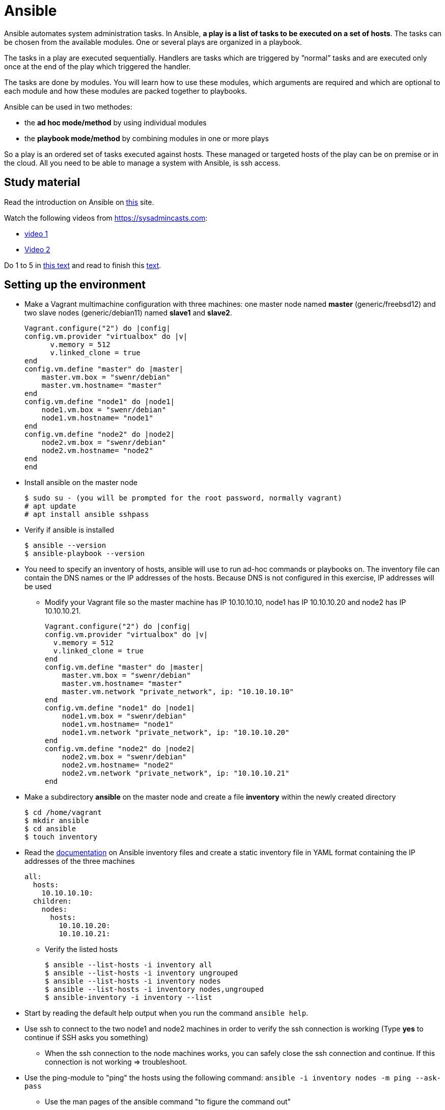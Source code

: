 = Ansible

Ansible automates system administration tasks. In Ansible, **a play is a list of tasks to be executed on a set of hosts**. The tasks can be chosen from the available modules. One or several plays are organized in a playbook. 

The tasks in a play are executed sequentially. Handlers are tasks which are triggered by ”normal” tasks and are executed only once at the end of the play which triggered the handler.

The tasks are done by modules. You will learn how to use these modules, which arguments are required and which are optional to each module and how these modules are packed together to playbooks.

Ansible can be used in two methodes:

* the **ad hoc mode/method** by using individual modules
* the **playbook mode/method** by combining modules in one or more plays 

So a play is an ordered set of tasks executed against hosts. These managed or targeted hosts of the play can be on premise or in the cloud. All you need to be able to manage a system with Ansible, is ssh access.

== Study material

Read the introduction on Ansible on https://docs.ansible.com/ansible/latest/user_guide/quickstart.html[this] site. 

Watch the following videos from https://sysadmincasts.com:

* https://sysadmincasts.com/episodes/43-19-minutes-with-ansible-part-1-4[video 1]
* https://sysadmincasts.com/episodes/45-learning-ansible-with-vagrant-part-2-4[Video 2]

Do 1 to 5 in https://www.learnitguide.net/2018/06/ansible-tutorial-for-beginners-online.html[this text] and read to finish this https://linuxhint.com/ansible-tutorial-beginners/[text].

== Setting up the environment

* Make a Vagrant multimachine configuration with three machines: one master node named *master* (generic/freebsd12) and two slave nodes (generic/debian11) named *slave1* and *slave2*.


    Vagrant.configure("2") do |config|
    config.vm.provider "virtualbox" do |v|
          v.memory = 512
          v.linked_clone = true
    end
    config.vm.define "master" do |master|
        master.vm.box = "swenr/debian"
        master.vm.hostname= "master"
    end
    config.vm.define "node1" do |node1|
        node1.vm.box = "swenr/debian"
        node1.vm.hostname= "node1"
    end
    config.vm.define "node2" do |node2|
        node2.vm.box = "swenr/debian"
        node2.vm.hostname= "node2"
    end
    end


* Install ansible on the master node

  $ sudo su - (you will be prompted for the root password, normally vagrant)
  # apt update
  # apt install ansible sshpass

* Verify if ansible is installed

  $ ansible --version
  $ ansible-playbook --version

* You need to specify an inventory of hosts, ansible will use to run ad-hoc commands or playbooks on. The inventory file can contain the DNS names or the IP addresses of the hosts. Because DNS is not configured in this exercise, IP addresses will be used
** Modify your Vagrant file so the master machine has IP 10.10.10.10, node1 has IP 10.10.10.20 and node2 has IP 10.10.10.21.

    Vagrant.configure("2") do |config|
    config.vm.provider "virtualbox" do |v|
      v.memory = 512
      v.linked_clone = true
    end
    config.vm.define "master" do |master|
        master.vm.box = "swenr/debian"
        master.vm.hostname= "master"
        master.vm.network "private_network", ip: "10.10.10.10"
    end
    config.vm.define "node1" do |node1|
        node1.vm.box = "swenr/debian"
        node1.vm.hostname= "node1"
        node1.vm.network "private_network", ip: "10.10.10.20"
    end
    config.vm.define "node2" do |node2|
        node2.vm.box = "swenr/debian"
        node2.vm.hostname= "node2"
        node2.vm.network "private_network", ip: "10.10.10.21"
    end



* Make a subdirectory *ansible* on the master node and create a file *inventory* within the newly created directory
  
  $ cd /home/vagrant
  $ mkdir ansible
  $ cd ansible
  $ touch inventory

* Read the https://docs.ansible.com/ansible/latest/user_guide/intro_inventory.html#inventory-basics-formats-hosts-and-groups[documentation] on Ansible inventory files and create a static inventory file in YAML format containing the IP addresses of the three machines

  all:
    hosts:
      10.10.10.10:
    children:
      nodes:
        hosts:
          10.10.10.20:
          10.10.10.21:

** Verify the listed hosts
  
  $ ansible --list-hosts -i inventory all
  $ ansible --list-hosts -i inventory ungrouped
  $ ansible --list-hosts -i inventory nodes
  $ ansible --list-hosts -i inventory nodes,ungrouped
  $ ansible-inventory -i inventory --list

* Start by reading the default help output when you run the command `ansible help`.

* Use ssh to connect to the two node1 and node2 machines in order to verify the ssh connection is working (Type **yes** to continue if SSH asks you something)
** When the ssh connection to the node machines works, you can safely close the ssh connection and continue. If this connection is not working => troubleshoot.  

* Use the ping-module to "ping" the hosts using the following command: `ansible -i inventory nodes -m ping --ask-pass`
** Use the man pages of the ansible command "to figure the command out"

* Switch in the previous command the ping module with the setup module and read the output

== Ansible ad hoc commands

Ad hoc commands are one-liners designed to achieve a very specific task. To put simply, Ansible ad hoc commands are one-liner Linux shell commands and playbooks are like a shell script, a collective of many commands with logic.

Ansible ad hoc commands come in handy when you want to perform a quick task.

Modules do the ”real” work in Ansible. Ansible contains a lot of modules by default, but you can also write your own.mode

The default syntax for using an Ansible module in an *ad hoc command* is: `ansible -i inventory-file host-group -m module-name -a module-arguments`

For example:
  
  ansible -i inventroy-file webservers -m <modulename> -a <arguments to the module>


If you don’t know how to use the module or which arguments are optional or required, you can use the command `ansible-doc -l` for an overview of all available modules on the system and `ansible-doc *module-name*` for specific module details.

* Write an ansible ad hoc command to check the uptime on node 1 and 2

    ansible -k -i inventory nodes -m shell -a uptime

* Sometimes it is necessary to become "root" during the installation or configuration of the system. Execute the following commands and explain their working:

  ansible -k -i inventory nodes -m shell -a id
  ansible -k -b -i inventory nodes -m shell -a id
  ansible -k -b -K -i inventory nodes -m shell -a id

* Create a UNIX user using the ansible *user module*

  ansible -k -b -K -i inventory nodes -m user -a "name=student1 createhome=yes"

  * You can obtain a list of available modules using `ansible-doc -l`
  ** How many modules are include? 

  * Use ansible-doc to figure out how to use the copy module: `ansible-doc copy`

* Try the following commands:

  `ansible -k -i inventory nodes -m command -a ’echo "JAJA" >> /tmp/JAJA’`
  `ansible -k -i inventory nodes -m shell -a ’echo "JAJA" >> /tmp/JAJA’`
  
** Explain and TEST the difference in behavior between the two commands.
*** Tip: https://blog.confirm.ch/ansible-modules-shell-vs-command/

* Execute the following command `ansible -i inventory nodes -m copy -a 'src=/etc/passwd dest=/tmp/passwd' -k` twice.
** Do you see a difference in the ansible outcome?
*** "changed": ...

* Use the appropriate package management module to reassure that the latest openssl version is present on the node systems

 ansible -k -b -K -i inventory nodes -m package -a 'name=openssl state=latest'

* Find out how to use the file module to create a file *kroepoek* in the folder /tmp


.NOTE
  Modules are ‘idempotent’, they will make only the changes they must in order to bring the system to the desired state. This makes it very safe to rerun the same modules (and playbook) multiple times. They won’t change things unless they have to change things.

  The *command* and *shell* modules will typically rerun the same command again, which is totally ok if the command is something like chmod or chown, etc. Though there is a creates flag available which can be used to make also these modules idempotent. Test these modules with the create flag and make them ‘idempotent’ in your use. 

// ansible -i inventory.yml nodes -m shell -a 'id creates=/tmp'  -k -b

== Ansible Playbooks

Another way to run Ansible is by using Playbooks, in playbook mode. A playbook by itself is a plain-text YAML file that describes the desired *end state*. 

**Playbooks contain plays, plays contain tasks and tasks call one or more modules.**

At the end of a play the actions (tasks) in the handler are executed if they were called upon or triggered by via notify.

Here is an example of an Ansible playbook which contains just one play. Note that it has to start with three dash (-) signs!

  −−−
  − name: My First Play
    hosts: webservers
    tasks:
    − name: ensure apache is at the latest version
      package: 
        name=httpd state=latest
    − name: write the apache config file
      copy:
        src=/srv/httpd.conf dest=/etc/httpd.conf
      notify:
      − restart apache
    − name: ensure apache is running (and enable it at boot)
      service:
        name=httpd
        state=started
        enabled=yes
     handlers:
     − name: restart apache
       service:
         name=httpd
         state=restarted

As you can see, playbooks are almost self explanatory. This one play playbook starts with the name of the play and the hosts or inventory group to which to apply the play. Next, it lists all tasks to be performed. The last part contains the handlers.

---
How do you create a playbook?

* Begin by creating an ad hoc command for each installation or configuration action.
* Bring those ad hoc commands together into one or more plays    

---

Plays, like tasks, run in the order specified in the playbook: top to bottom. Each tasks is given a name and followed by one or more modules that are doing the real ”work".
An Ansible playbook is run via the command: `ansible-playbook <options> playbook-name`.

Read this https://www.ansible.com/blog/getting-started-writing-your-first-playbook[text] and be sure you know what a playbook is. Otherwise "Google is your friend"

* Write your first playbook named playbook.yml containing:
** one play with name "Play1"
** as target the host group "nodes"
** One task named "Ping" using the ping module

    ---
    - name: Play1
      hosts: nodes
      tasks:
      - name: Ping
        ping:

* Extend your playbook with another, play Play2 which installs nginx on the host group **nodes**.

    ---
    - name: Play1
      hosts: nodes
      tasks:
      - name: Ping
        ping:
    - name: Play2
      hosts: nodes
      become: yes
      tasks:
      - name: Install nginx
        apt:
          name: nginx
          update_cache: yes
          state: present
      - name: Start service nginx, if not started
        service:
          name: nginx
          state: started

* Explain the statement "become: yes" in previous playbook. 

* Run the playbook: `ansible-playbook -k -K -i inventory playbook.yml`
** What happens when you enable the -v, -vv or -vvv flags?

== Exercises
=== Exercises 1

Create a playbook that installs and configures a Tomcat server on the **nodes** host group. Read the playbook and explain the different tasks containing it. Reference to the vagrant.zip file. 


    ---
    - hosts: nodes
      gather_facts: no
      tasks:
      - name: Test connection
        ping:
      - name: Update Apt sources
        become: yes
        apt:
          update_cache: yes
          upgrade: yes
          autoremove: yes
      - name: Install JDK
        become: yes
        apt:
          name: openjdk-17-jre
          state: latest
      - name: Check Java version
        shell: java -version
        register: java_version
        failed_when: not java_version.stderr.startswith('openjdk version \"17.')
      - name: Create tomcat group
        become: yes
        group:
          name: tomcat
          state: present
      - name: Create tomcat user
        become: yes
        user:
          name: tomcat
          group: tomcat
          home: /home/tomcat
          shell: /bin/false
          state: present
      - name: Copy latest Tomcat
        ansible.builtin.copy:
          src: "/tmp/apache-tomcat-10.0.17.tar.gz"
          dest: "/tmp/apache-tomcat-10.0.17.tar.gz"
      - name: Extract Tomcat
        become: yes
        unarchive:
          src: "/tmp/apache-tomcat-10.0.17.tar.gz"
          remote_src: yes
          dest: "/opt/tomcat10"
          creates: "/opt/tomcat10/conf"
          extra_opts: [--strip-components=1]
      - name: Make tomcat owner of /opt/tomcat10
        become: yes
        file:
          path: "/opt/tomcat10"
          state: directory
          mode: "u=rwx,g=rx,o=rx"
          owner: tomcat
          group: tomcat
          recurse: yes
      - name: Add ADMIN-WEB user to tomcat-users.xml
        become: yes
        lineinfile:
          path: /opt/tomcat10/conf/tomcat-users.xml
          line: '<role rolename="manager-gui"/> <user name="admin" password="VerySecurePasswd" roles="manager-gui"/>'
          insertbefore: "</tomcat-users>"
      - name: Allow remote access to manager GUI
        become: yes
        replace:
            path: "/opt/tomcat10/webapps/manager/META-INF/context.xml"
            regexp: allow="127.+\:1"
            replace: allow=".*"
      - name: Copy tomcat service
        become: yes
        copy:
          src: /tmp/tomcat.service
          dest: /etc/systemd/system/tomcat.service
      - name: enable tomcat startup
        become: yes
        systemd:
          name: tomcat
          enabled: yes
          state: restarted

== Exercise 2
Read https://www.unixtutorial.org/skip-gathering-facts-in-ansible/[this] and modify the playbook of exercise 1.

== Exercise 3: Available Ansible Provisioners

Vagrant supports two different Ansible provisioners:

* ansible - the regular Ansible provisioner, requires the Ansible executable to
be available on the Host machine. This provisioner will execute Ansible on the
Host machine, to provision the Guest. We are going to use this provisioner for
the examples in this book.

* ansible_local - runs locally inside the Guest machine. The advantage of using
ansible_local is that it doesn’t require Ansible to be installed on the Host
machine in order to run.

=== The Vagrantfile

We need to define the Ansible provisioner in our Vagrantfile, with the config.vm.provision method call.
This is a basic example, where we just set the location of the playbook file :
    
    Vagrant.configure("2") do |config|
      config.vm.box = "debian/bullseye64"
      config.vm.hostname = "nextcloud"
      config.vm.network "forwarded_port", guest: 80, host: 8080, host_ip: "127.0.0.1"
      config.vm.provider "virtualbox" do |vb|
        vb.memory = "2048"
      end
      config.vm.provision "ansible_local" do |ansible|
        ansible.playbook = "nextcloud_playbook1.yml"
    #    ansible.playbook = "nextcloud_playbook2.yml"
    #    ansible.playbook = "nextcloud_playbook3.yml"
    #    ansible.verbose = 'vvv' #accepted values: from 'v' to 'vvvv
      end
    end

=== The Playbook
The playbook is where we’re going to define our tasks. A playbook containing the “Install Nginx” task, plus php7.0-fpm installation, would look like
this:

    ---
    - hosts: all
      become: yes
      tasks:
      - name: Install Nginx
        apt: name=nginx
      - name: Install php7.0-fpm
        apt: name=php7.0-fpm

This Playbook tells Ansible to run the defined tasks on *all* inventory hosts. 
The inventory file defines the machines Ansible will control; with Vagrant, usually you will be working with a single machine, and the inventory file is automatically generated by Vagrant, under the path .vagrant/provisioners/ansible/inventory.


Watch following https://www.youtube.com/watch?v=2OsNGj2n2zc[youtube] and create three playbooks to install *Nextcloud*. It is not possible to automate everything.  

== Sources
* https://www.ansible.com/quick-start-video
* https://docs.ansible.com/ansible/playbooks.html
* https://www.ansible.com/webinars-training
* https://serversforhackers.com/an-ansible-tutorial
